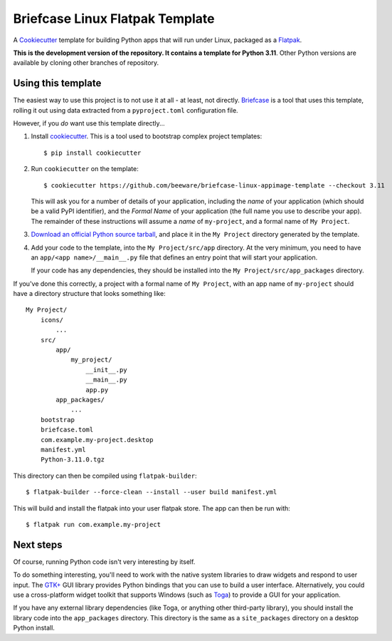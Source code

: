 Briefcase Linux Flatpak Template
================================

A `Cookiecutter <https://github.com/cookiecutter/cookiecutter/>`__ template for
building Python apps that will run under Linux, packaged as a `Flatpak`_.

**This is the development version of the repository. It contains a template for Python 3.11**.
Other Python versions are available by cloning other branches of repository.

Using this template
-------------------

The easiest way to use this project is to not use it at all - at least, not
directly. `Briefcase <https://github.com/beeware/briefcase/>`__ is a tool that
uses this template, rolling it out using data extracted from a
``pyproject.toml`` configuration file.

However, if you *do* want use this template directly...

1. Install `cookiecutter`_. This is a tool used to bootstrap complex project
   templates::

    $ pip install cookiecutter

2. Run ``cookiecutter`` on the template::

    $ cookiecutter https://github.com/beeware/briefcase-linux-appimage-template --checkout 3.11

   This will ask you for a number of details of your application, including the
   `name` of your application (which should be a valid PyPI identifier), and
   the `Formal Name` of your application (the full name you use to describe
   your app). The remainder of these instructions will assume a `name` of
   ``my-project``, and a formal name of ``My Project``.

3. `Download an official Python source tarball`_, and place it in the ``My
   Project`` directory generated by the template.

4. Add your code to the template, into the ``My Project/src/app``
   directory. At the very minimum, you need to have an
   ``app/<app name>/__main__.py`` file that defines an entry point that will
   start your application.

   If your code has any dependencies, they should be installed into the
   ``My Project/src/app_packages`` directory.

If you've done this correctly, a project with a formal name of ``My Project``,
with an app name of ``my-project`` should have a directory structure that
looks something like::

    My Project/
        icons/
            ...
        src/
            app/
                my_project/
                    __init__.py
                    __main__.py
                    app.py
            app_packages/
                ...
        bootstrap
        briefcase.toml
        com.example.my-project.desktop
        manifest.yml
        Python-3.11.0.tgz

This directory can then be compiled using ``flatpak-builder``::

    $ flatpak-builder --force-clean --install --user build manifest.yml

This will build and install the flatpak into your user flatpak store.
The app can then be run with::

    $ flatpak run com.example.my-project

Next steps
----------

Of course, running Python code isn't very interesting by itself.

To do something interesting, you'll need to work with the native system
libraries to draw widgets and respond to user input. The `GTK+`_ GUI library
provides Python bindings that you can use to build a user interface.
Alternatively, you could use a cross-platform widget toolkit that supports
Windows (such as `Toga`_) to provide a GUI for your application.

If you have any external library dependencies (like Toga, or anything other
third-party library), you should install the library code into the
``app_packages`` directory. This directory is the same as a  ``site_packages``
directory on a desktop Python install.

.. _cookiecutter: https://github.com/cookiecutter/cookiecutter
.. _Flatpak: https://flatpak.org/
.. _Download an official Python source tarball: https://www.python.org/downloads/source/
.. _Toga: https://beeware.org/project/projects/libraries/toga
.. _GTK+: https://python-gtk-3-tutorial.readthedocs.io/
